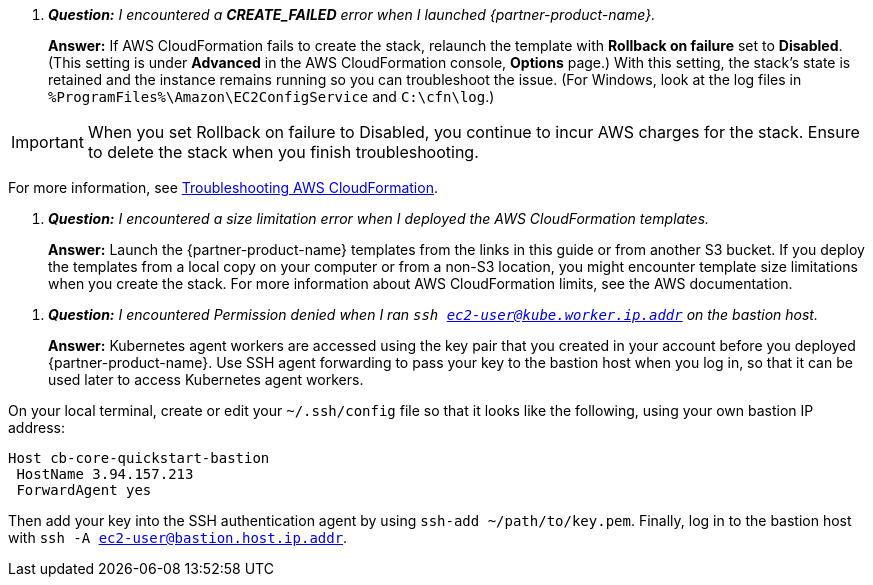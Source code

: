 
[qanda]
**Question:** I encountered a **CREATE_FAILED** error when I launched {partner-product-name}.::
**Answer:** If AWS CloudFormation fails to create the stack, relaunch the template with **Rollback on failure** set to **Disabled**. (This setting is under **Advanced** in the AWS CloudFormation console, **Options** page.) With this setting, the stack’s state is retained and the instance remains running so you can troubleshoot the issue. (For Windows, look at the log files in 
`%ProgramFiles%\Amazon\EC2ConfigService` and `C:\cfn\log`.)

IMPORTANT: When you set Rollback on failure to Disabled, you continue to incur AWS charges for the stack. Ensure to delete the stack when you finish
troubleshooting.

For more information, see https://docs.aws.amazon.com/AWSCloudFormation/latest/UserGuide/troubleshooting.html[Troubleshooting AWS CloudFormation^].

[qanda]
**Question:** I encountered a size limitation error when I deployed the AWS CloudFormation templates.::
**Answer:** Launch the {partner-product-name} templates from the links in this guide or from another S3 bucket. If you deploy the templates from a local copy on your computer or from a non-S3 location, you might encounter template size limitations when you create the stack. For more information about AWS CloudFormation limits, see the AWS documentation.

[qanda]
**Question:** I encountered Permission denied when I ran `ssh ec2-user@kube.worker.ip.addr` on the bastion host.::
**Answer:** Kubernetes agent workers are accessed using the key pair that you created in your account before you deployed {partner-product-name}. Use SSH agent forwarding to pass your key to the bastion host when you log in, so that it can be used later to access Kubernetes agent workers.

On your local terminal, create or edit your `~/.ssh/config` file so that it looks like the following, using your own bastion IP address:
----
Host cb-core-quickstart-bastion
 HostName 3.94.157.213
 ForwardAgent yes
----
Then add your key into the SSH authentication agent by using `ssh-add ~/path/to/key.pem`.
Finally, log in to the bastion host with `ssh -A ec2-user@bastion.host.ip.addr`.